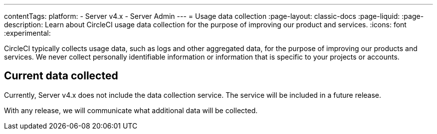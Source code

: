 ---
contentTags:
  platform:
    - Server v4.x
    - Server Admin
---
= Usage data collection
:page-layout: classic-docs
:page-liquid:
:page-description: Learn about CircleCI usage data collection for the purpose of improving our product and services.
:icons: font
:experimental:

CircleCI typically collects usage data, such as logs and other aggregated data, for the purpose of improving our products and services. We never collect personally identifiable information or information that is specific to your projects or accounts.

[#current-data-collected]
## Current data collected
Currently, Server v4.x does not include the data collection service. The service will be included in a future release.

With any release, we will communicate what additional data will be collected.
